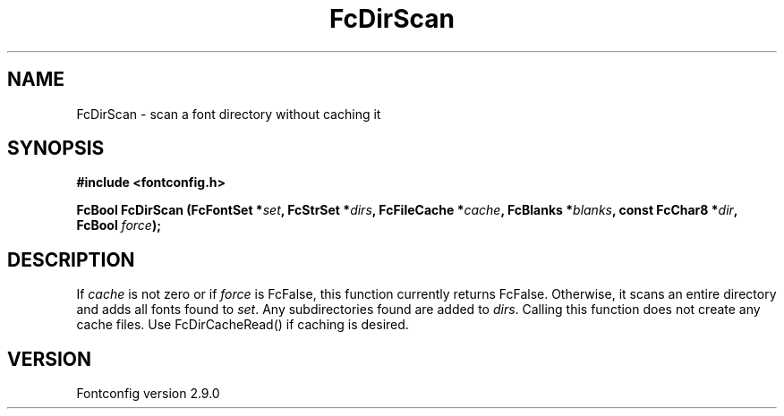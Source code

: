 .\" This manpage has been automatically generated by docbook2man 
.\" from a DocBook document.  This tool can be found at:
.\" <http://shell.ipoline.com/~elmert/comp/docbook2X/> 
.\" Please send any bug reports, improvements, comments, patches, 
.\" etc. to Steve Cheng <steve@ggi-project.org>.
.TH "FcDirScan" "3" "11 3月 2012" "" ""

.SH NAME
FcDirScan \- scan a font directory without caching it
.SH SYNOPSIS
.sp
\fB#include <fontconfig.h>
.sp
FcBool FcDirScan (FcFontSet *\fIset\fB, FcStrSet *\fIdirs\fB, FcFileCache *\fIcache\fB, FcBlanks *\fIblanks\fB, const FcChar8 *\fIdir\fB, FcBool \fIforce\fB);
\fR
.SH "DESCRIPTION"
.PP
If \fIcache\fR is not zero or if \fIforce\fR
is FcFalse, this function currently returns FcFalse.  Otherwise, it scans an
entire directory and adds all fonts found to \fIset\fR\&.
Any subdirectories found are added to \fIdirs\fR\&.  Calling
this function does not create any cache files.  Use FcDirCacheRead() if
caching is desired.
.SH "VERSION"
.PP
Fontconfig version 2.9.0
